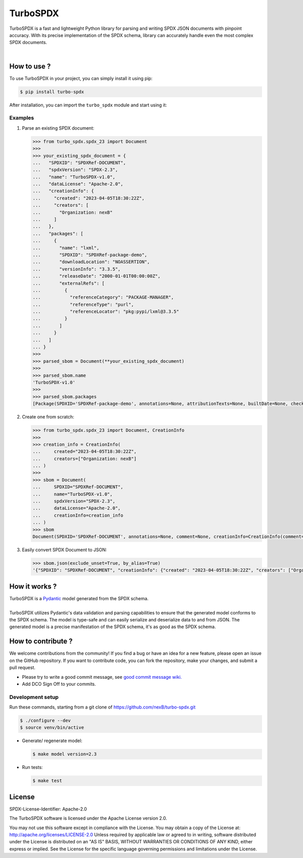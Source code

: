 =========
TurboSPDX
=========

TurboSPDX is a fast and lightweight Python library for parsing and writing SPDX JSON documents with pinpoint accuracy. With its precise implementation of the SPDX schema, library can accurately handle even the most complex SPDX documents.

|license| |version| |build| 

.. |license| image:: https://img.shields.io/badge/License-Apache--2.0-blue.svg?style=for-the-badge
    :target: https://opensource.org/licenses/Apache-2.0

.. |version| image:: https://img.shields.io/badge/Version-v1.0.0-brightgreen.svg?style=for-the-badge
    :alt: Version: v1.0.0

.. |build| image:: https://img.shields.io/badge/Build-passing-brightgreen.svg?style=for-the-badge
    :alt: Build: passing


How to use ?
=============

To use TurboSPDX in your project, you can simply install it using pip:


.. code-block:: bash

    $ pip install turbo-spdx

After installation, you can import the ``turbo_spdx`` module and start using it:

Examples
---------

1. Parse an existing SPDX document:

   .. code-block:: python

      >>> from turbo_spdx.spdx_23 import Document
      >>> 
      >>> your_existing_spdx_document = {
      ...   "SPDXID": "SPDXRef-DOCUMENT",
      ...   "spdxVersion": "SPDX-2.3",
      ...   "name": "TurboSPDX-v1.0",
      ...   "dataLicense": "Apache-2.0",
      ...   "creationInfo": {
      ...     "created": "2023-04-05T18:30:22Z",
      ...     "creators": [
      ...       "Organization: nexB"
      ...     ]
      ...   },
      ...   "packages": [
      ...     {
      ...       "name": "lxml",
      ...       "SPDXID": "SPDXRef-package-demo",
      ...       "downloadLocation": "NOASSERTION",
      ...       "versionInfo": "3.3.5",
      ...       "releaseDate": "2000-01-01T00:00:00Z",
      ...       "externalRefs": [
      ...         {
      ...           "referenceCategory": "PACKAGE-MANAGER",
      ...           "referenceType": "purl",
      ...           "referenceLocator": "pkg:pypi/lxml@3.3.5"
      ...         }
      ...       ]
      ...     }
      ...   ]
      ... }
      >>> 
      >>> parsed_sbom = Document(**your_existing_spdx_document)
      >>>
      >>> parsed_sbom.name
      'TurboSPDX-v1.0'
      >>>
      >>> parsed_sbom.packages
      [Package(SPDXID='SPDXRef-package-demo', annotations=None, attributionTexts=None, builtDate=None, checksums=None, comment=None, copyrightText=None, description=None, downloadLocation='NOASSERTION', externalRefs=[ExternalRef(comment=None, referenceCategory=<ReferenceCategory.PACKAGE_MANAGER: 'PACKAGE-MANAGER'>, referenceLocator='pkg:pypi/lxml@3.3.5', referenceType='purl')], filesAnalyzed=None, hasFiles=None, homepage=None, licenseComments=None, licenseConcluded=None, licenseDeclared=None, licenseInfoFromFiles=None, name='lxml', originator=None, packageFileName=None, packageVerificationCode=None, primaryPackagePurpose=None, releaseDate='2000-01-01T00:00:00Z', sourceInfo=None, summary=None, supplier=None, validUntilDate=None, versionInfo='3.3.5')]

2. Create one from scratch:

   .. code-block:: python

        >>> from turbo_spdx.spdx_23 import Document, CreationInfo
        >>> 
        >>> creation_info = CreationInfo(
        ...     created="2023-04-05T18:30:22Z",
        ...     creators=["Organization: nexB"]
        ... )
        >>>
        >>> sbom = Document(
        ...     SPDXID="SPDXRef-DOCUMENT",
        ...     name="TurboSPDX-v1.0",
        ...     spdxVersion="SPDX-2.3",
        ...     dataLicense="Apache-2.0",
        ...     creationInfo=creation_info
        ... )
        >>> sbom
        Document(SPDXID='SPDXRef-DOCUMENT', annotations=None, comment=None, creationInfo=CreationInfo(comment=None, created='2023-04-05T18:30:22Z', creators=['Organization: nexB'], licenseListVersion=None), dataLicense='Apache-2.0', externalDocumentRefs=None, hasExtractedLicensingInfos=None, name='TurboSPDX-v1.0', revieweds=None, spdxVersion='SPDX-2.3', documentNamespace=None, documentDescribes=None, packages=None, files=None, snippets=None, relationships=None)

3. Easily convert SPDX Document to JSON:

   .. code-block:: python

        >>> sbom.json(exclude_unset=True, by_alias=True)
        '{"SPDXID": "SPDXRef-DOCUMENT", "creationInfo": {"created": "2023-04-05T18:30:22Z", "creators": ["Organization: nexB"]}, "dataLicense": "Apache-2.0", "name": "TurboSPDX-v1.0", "spdxVersion": "SPDX-2.3"}'

 

How it works ?
=================

| TurboSPDX is a `Pydantic <https://docs.pydantic.dev/>`_ model generated from the SPDX schema.
|
| TurboSPDX utilizes Pydantic's data validation and parsing capabilities to ensure that the generated model conforms to the SPDX schema. The model is type-safe and can easily serialize and deserialize data to and from JSON. The generated model is a precise manifestation of the SPDX schema,  it's as good as the SPDX schema.

How to contribute ?
=====================

We welcome contributions from the community! If you find a bug or have an idea for a new feature, please open an issue on the GitHub repository. If you want to contribute code, you can fork the repository, make your changes, and submit a pull request.

- Please try to write a good commit message, see `good commit message wiki. <https://aboutcode.readthedocs.io/en/latest/contributing/writing_good_commit_messages.html>`_
- Add DCO Sign Off to your commits.

Development setup
------------------
Run these commands, starting from a git clone of https://github.com/nexB/turbo-spdx.git

.. code-block:: bash
    
    $ ./configure --dev
    $ source venv/bin/active

- Generate/ regenerate model:

  .. code-block:: bash

     $ make model version=2.3

- Run tests:

  .. code-block:: bash

     $ make test

License
====================

SPDX-License-Identifier: Apache-2.0

The TurboSPDX software is licensed under the Apache License version 2.0.

You may not use this software except in compliance with the License. You may obtain a copy of the License at: http://apache.org/licenses/LICENSE-2.0 Unless required by applicable law or agreed to in writing, software distributed under the License is distributed on an "AS IS" BASIS, WITHOUT WARRANTIES OR CONDITIONS OF ANY KIND, either express or implied. See the License for the specific language governing permissions and limitations under the License.
